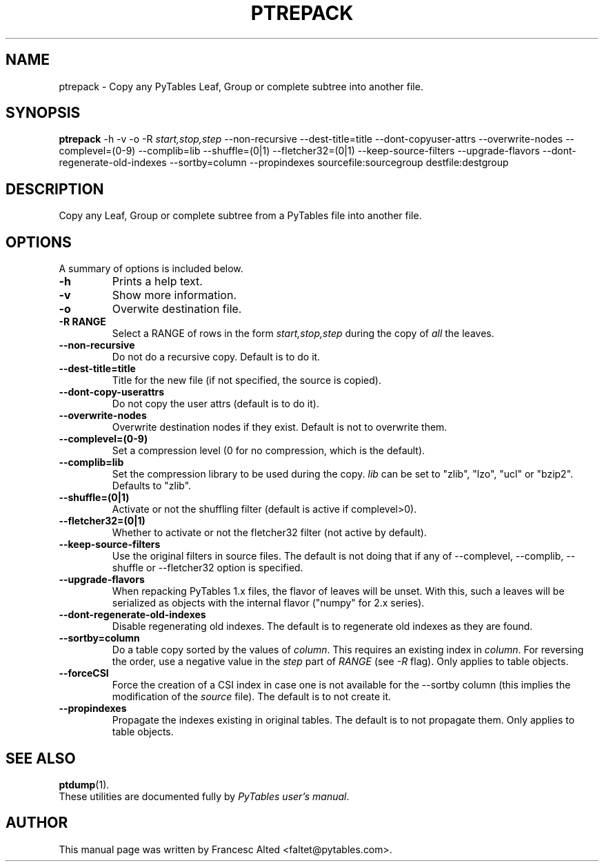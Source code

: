 .\"                                      Hey, EMACS: -*- nroff -*-
.\" First parameter, NAME, should be all caps
.\" Second parameter, SECTION, should be 1-8, maybe w/ subsection
.\" other parameters are allowed: see man(7), man(1)
.TH PTREPACK 1 "July 7, 2007"
.\" Please adjust this date whenever revising the manpage.
.\"
.\" Some roff macros, for reference:
.\" .nh        disable hyphenation
.\" .hy        enable hyphenation
.\" .ad l      left justify
.\" .ad b      justify to both left and right margins
.\" .nf        disable filling
.\" .fi        enable filling
.\" .br        insert line break
.\" .sp <n>    insert n+1 empty lines
.\" for manpage-specific macros, see man(7)
.SH NAME
ptrepack \- Copy any PyTables Leaf, Group or complete subtree into another file.
.SH SYNOPSIS
.B ptrepack
.RB \-h
.RB \-v
.RB \-o
.RB \-R
.IR start,stop,step
.RB \-\-non\-recursive
.RB \-\-dest-title=title
.RB \-\-dont\-copyuser\-attrs
.RB \-\-overwrite\-nodes
.RB \-\-complevel=(0\-9)
.RB \-\-complib=lib
.RB \-\-shuffle=(0|1)
.RB \-\-fletcher32=(0|1)
.RB \-\-keep\-source\-filters
.RB \-\-upgrade\-flavors
.RB \-\-dont\-regenerate\-old\-indexes
.RB \-\-sortby=column
.RB \-\-propindexes
.RB sourcefile:sourcegroup
.RB destfile:destgroup
.br
.SH DESCRIPTION
Copy any Leaf, Group or complete subtree from a PyTables file into another file.
.SH OPTIONS
A summary of options is included below.
.TP
.B \-h
Prints a help text.
.TP
.B \-v
Show more information.
.TP
.B \-o
Overwite destination file.
.TP
.BI \-R\ RANGE
Select a RANGE of rows in the form \fIstart,stop,step\fR during the copy of
\fIall\fR the leaves.
.TP
.BI \-\-non\-recursive
Do not do a recursive copy. Default is to do it.
.TP
.BI \-\-dest\-title=title
Title for the new file (if not specified, the source is copied).
.TP
.BI \-\-dont\-copy\-userattrs
Do not copy the user attrs (default is to do it).
.TP
.BI \-\-overwrite\-nodes
Overwrite destination nodes if they exist. Default is not to overwrite
them.
.TP
.BI \-\-complevel=(0-9)
Set a compression level (0 for no compression, which is the default).
.TP
.BI \-\-complib=lib
Set the compression library to be used during the copy. \fIlib\fR can
be set to "zlib", "lzo", "ucl" or "bzip2". Defaults to "zlib".
.TP
.BI \-\-shuffle=(0|1)
Activate or not the shuffling filter (default is active if complevel>0).
.TP
.BI \-\-fletcher32=(0|1)
Whether to activate or not the fletcher32 filter (not active by default).
.TP
.BI  \-\-keep\-source\-filters
Use the original filters in source files. The default is not doing that
if any of \-\-complevel, \-\-complib, \-\-shuffle or \-\-fletcher32
option is specified.
.TP
.BI  \-\-upgrade\-flavors
When repacking PyTables 1.x files, the flavor of leaves will be
unset. With this, such a leaves will be serialized as objects with the
internal flavor ("numpy" for 2.x series).
.TP
.BI  \-\-dont\-regenerate\-old\-indexes
Disable regenerating old indexes. The default is to regenerate old
indexes as they are found.
.TP
.BI  \-\-sortby=column
Do a table copy sorted by the values of \fIcolumn\fR.  This requires
an existing index in \fIcolumn\fR.  For reversing the order, use a
negative value in the \fIstep\fR part of \fIRANGE\fR (see \fI\-R\fR
flag).  Only applies to table objects.
.TP
.BI  \-\-forceCSI
Force the creation of a CSI index in case one is not available for the
\-\-sortby column (this implies the modification of the \fIsource\fR
file).  The default is to not create it.
.TP
.BI  \-\-propindexes
Propagate the indexes existing in original tables.  The default is to
not propagate them.  Only applies to table objects.

.br

.SH SEE ALSO
.BR ptdump (1).
.br
These utilities are documented fully by
.IR "PyTables user's manual".
.SH AUTHOR
This manual page was written by Francesc Alted <faltet@pytables.com>.
